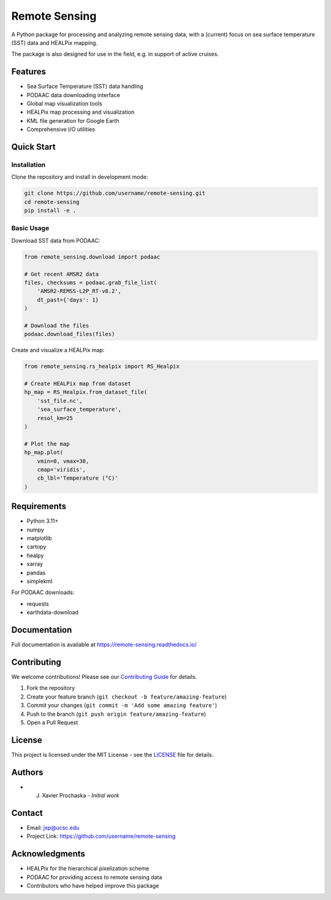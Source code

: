 .. |forks| image:: https://img.shields.io/github/forks/AI-for-Ocean-Science/remote_sensing?style=social 
   :target: https://github.com/AI-for-Ocean-Science/remote_sensing

.. |stars| image:: https://img.shields.io/github/stars/AI-for-Ocean-Science/remote_sensing?style=social
   :target: https://github.com/AI-for-Ocean-Science/remote_sensing


Remote Sensing |forks| |stars|
==============================

.. image:: https://readthedocs.org/projects/remote-sensing/badge/?version=latest
    :target: https://remote-sensing.readthedocs.io/en/latest/?badge=latest
    :alt: Documentation Status

A Python package for processing and analyzing remote sensing data, 
with a (current) focus on sea surface temperature (SST) data and HEALPix 
mapping.

The package is also designed for use in the field, e.g. in 
support of active cruises.

Features
--------

* Sea Surface Temperature (SST) data handling
* PODAAC data downloading interface
* Global map visualization tools
* HEALPix map processing and visualization
* KML file generation for Google Earth
* Comprehensive I/O utilities

Quick Start
----------

Installation
~~~~~~~~~~~

Clone the repository and install in development mode:

.. code-block:: bash

    git clone https://github.com/username/remote-sensing.git
    cd remote-sensing
    pip install -e .

Basic Usage
~~~~~~~~~~

Download SST data from PODAAC:

.. code-block:: python

    from remote_sensing.download import podaac

    # Get recent AMSR2 data
    files, checksums = podaac.grab_file_list(
        'AMSR2-REMSS-L2P_RT-v8.2',
        dt_past={'days': 1}
    )

    # Download the files
    podaac.download_files(files)

Create and visualize a HEALPix map:

.. code-block:: python

    from remote_sensing.rs_healpix import RS_Healpix

    # Create HEALPix map from dataset
    hp_map = RS_Healpix.from_dataset_file(
        'sst_file.nc',
        'sea_surface_temperature',
        resol_km=25
    )

    # Plot the map
    hp_map.plot(
        vmin=0, vmax=30,
        cmap='viridis',
        cb_lbl='Temperature (°C)'
    )

Requirements
-----------

* Python 3.11+
* numpy
* matplotlib
* cartopy
* healpy
* xarray
* pandas
* simplekml

For PODAAC downloads:

* requests
* earthdata-download

Documentation
------------

Full documentation is available at `https://remote-sensing.readthedocs.io/ <https://remote-sensing.readthedocs.io/>`_

Contributing
-----------

We welcome contributions! Please see our `Contributing Guide <CONTRIBUTING.md>`_ for details.

1. Fork the repository
2. Create your feature branch (``git checkout -b feature/amazing-feature``)
3. Commit your changes (``git commit -m 'Add some amazing feature'``)
4. Push to the branch (``git push origin feature/amazing-feature``)
5. Open a Pull Request

License
-------

This project is licensed under the MIT License - see the `LICENSE <LICENSE>`_ file for details.

Authors
-------

* J. Xavier Prochaska - *Initial work*

Contact
-------

* Email: jxp@ucsc.edu
* Project Link: https://github.com/username/remote-sensing

Acknowledgments
-------------

* HEALPix for the hierarchical pixelization scheme
* PODAAC for providing access to remote sensing data
* Contributors who have helped improve this package